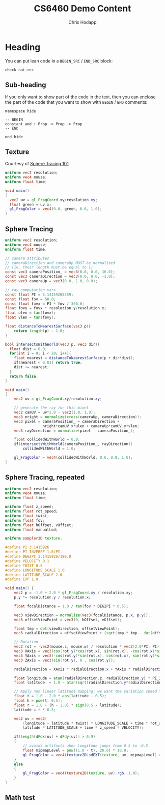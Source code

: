 #+Title: CS6460 Demo Content
#+Author: Chris Hodapp

* Heading

You can put lean code in a =BEGIN_SRC= / =END_SRC= block:

#+BEGIN_SRC lean
check nat.rec
#+END_SRC

** Sub-heading

If you only want to show part of the code in the text, then you can enclose the
part of the code that you want to show with =BEGIN= / =END= comments:

#+BEGIN_SRC lean
namespace hide

-- BEGIN
constant and : Prop -> Prop -> Prop
-- END

end hide
#+END_SRC

** Texture

Courtesy of [[https://fabricecastel.github.io/blog/2015-08-03/main.html][Sphere Tracing 101]]

#+BEGIN_SRC glsl
uniform vec2 resolution;
uniform vec4 mouse;
uniform float time;

void main()
{
  vec2 uv = gl_FragCoord.xy/resolution.xy;
  float green = uv.x;
  gl_FragColor = vec4(0.0, green, 0.0, 1.0);
}
#+END_SRC

** Sphere Tracing

#+BEGIN_SRC glsl
uniform vec2 resolution;
uniform vec4 mouse;
uniform float time;

// camera attributes
// cameraDirection and cameraUp MUST be normalized
// (ie. their length must be equal to 1)
const vec3 cameraPosition_ = vec3(0.0, 0.0, 10.0);
const vec3 cameraDirection = vec3(0.0, 0.0, -1.0);
const vec3 cameraUp = vec3(0.0, 1.0, 0.0);

// ray computation vars
const float PI = 3.14159265359;
const float fov = 50.0;
const float fovx = PI * fov / 360.0;
float fovy = fovx * resolution.y/resolution.x;
float ulen = tan(fovx);
float vlen = tan(fovy);

float distanceToNearestSurface(vec3 p){
    return length(p) - 1.0;
}

bool intersectsWithWorld(vec3 p, vec3 dir){
  float dist = 0.0;
  for(int i = 0; i < 20; i++){
    float nearest = distanceToNearestSurface(p + dir*dist);
    if(nearest < 0.01) return true;
    dist += nearest;
  }
  return false;
}

void main()
{
    vec2 uv = gl_FragCoord.xy/resolution.xy;
  
    // generate the ray for this pixel
    vec2 camUV = uv*2.0 - vec2(1.0, 1.0);
    vec3 nright = normalize(cross(cameraUp, cameraDirection));
    vec3 pixel = cameraPosition_ + cameraDirection +
                 nright*camUV.x*ulen + cameraUp*camUV.y*vlen;
    vec3 rayDirection = normalize(pixel - cameraPosition_);
    
    float collidedWithWorld = 0.0;
    if(intersectsWithWorld(cameraPosition_, rayDirection))
        collidedWithWorld = 1.0;
    
    gl_FragColor = vec4(collidedWithWorld, 0.0, 0.0, 1.0);
}
#+END_SRC

** Sphere Tracing, repeated

#+BEGIN_SRC glsl
uniform vec2 resolution;
uniform vec4 mouse;
uniform float time;

uniform float z_speed;
uniform float rot_speed;
uniform float twist;
uniform float fov;
uniform float hOffset, vOffset;
uniform float manualLod;

uniform sampler2D texture;

#define PI 3.1415926
#define PI_INVERSE 1.0/PI
#define DEG2PI 3.1415926/180.0
#define VELOCITY 0.1
#define TWIST 0.5
#define LONGITUDE_SCALE 1.0
#define LATITUDE_SCALE 2.0
#define EXP 1.0

void main()	{
	vec2 p = -1.0 + 2.0 * gl_FragCoord.xy / resolution.xy;
	p.y *= resolution.y / resolution.x;

	float focalDistance = 1.0 / tan(fov * DEG2PI * 0.5);

	vec3 viewDirection = normalize(vec3(focalDistance, p.x, p.y));
	vec3 offsetViewPoint = vec3(0, hOffset, vOffset);

	float tmp = dot(viewDirection, offsetViewPoint);
	vec3 radialDirection = offsetViewPoint + (sqrt(tmp * tmp - dot(offsetViewPoint, offsetViewPoint) + 1.0) - tmp) * viewDirection;

	// Rotation
	vec2 rot = -vec2(mouse.z, mouse.w) / resolution * vec2(2.0*PI, PI);
	vec3 XAxis = vec3(cos(rot.y)*cos(rot.x), sin(rot.x), -cos(rot.x)*sin(rot.y));
	vec3 YAxis = vec3(-cos(rot.y)*sin(rot.x), cos(rot.x), sin(rot.y)*sin(rot.x));
	vec3 ZAxis = vec3(sin(rot.y), 0 , cos(rot.y));

	radialDirection = XAxis * radialDirection.x + YAxis * radialDirection.y + ZAxis * radialDirection.z;

	float longitude = atan(radialDirection.z, radialDirection.y) * PI_INVERSE * 0.5;
	float latitude  = 1.0 - atan(sqrt(radialDirection.y*radialDirection.y + radialDirection.z*radialDirection.z), radialDirection.x) * PI_INVERSE;

	// Apply non linear latitude mapping: we want the variation speed for circumferences to be constant along the latitudes
	float t = 1.0 - 2.0 * abs(latitude - 0.5);
    float h = pow(t, 0.5);
    float r = 1.0 + (h - 1.0) * sign(0.5 - latitude);
    latitude = r * 0.5;
        
	vec2 uv = vec2(
	    (longitude + latitude * twist) * LONGITUDE_SCALE + time * rot_speed * VELOCITY,
	    latitude * LATITUDE_SCALE + time * z_speed * VELOCITY);

    if(length(dFdx(uv) + dFdy(uv)) > 0.9)
    {
    	// avoids artifacts when longitude jumps from 0.5 to -0.5
    	float mipmapLevel = pow((1.0 - t), 20.0) * 10.0;
	    gl_FragColor = vec4(texture2DLodEXT(texture, uv, mipmapLevel).rgb, 1.0);
    }
	else
	{
	    gl_FragColor = vec4(texture2D(texture, uv).rgb, 1.0);	
	}
}
#+END_SRC

** Math test

